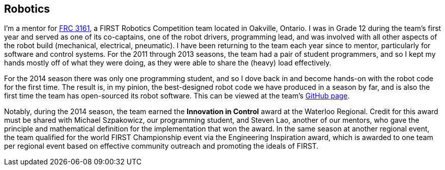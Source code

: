 == Robotics

I'm a mentor for link:http://team3161.ca[FRC 3161], a FIRST Robotics Competition
team located in Oakville, Ontario. I was in Grade 12 during the team's first
year and served as one of its co-captains, one of the robot drivers, programming
lead, and was involved with all other aspects of the robot build (mechanical,
electrical, pneumatic). I have been returning to the team each year since to
mentor, particularly for software and control systems. For the 2011 through 2013
seasons, the team had a pair of student programmers, and so I kept my hands
mostly off of what they were doing, as they were able to share the (heavy) load
effectively.

For the 2014 season there was only one programming student, and so I dove back in
and become hands-on with the robot code for the first time. The result is, in my 
pinion, the best-designed robot code we have produced in a season by far, and is
also the first time the team has open-sourced its robot software. This can be
viewed at the team's link:http://github.com/FRC3161[GitHub page].

Notably, during the 2014 season, the team earned the *Innovation in Control*
award at the Waterloo Regional. Credit for this award must be shared with
Michael Szpakowicz, our programming student, and Steven Lao, another of our
mentors, who gave the principle and mathematical definition for the implementation
that won the award. In the same season at another regional event, the team
qualified for the world FIRST Championship event via the Engineering Inspiration
award, which is awarded to one team per regional event based on effective
community outreach and promoting the ideals of FIRST.
